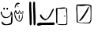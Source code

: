 SplineFontDB: 3.2
FontName: Untitled1
FullName: Untitled1
FamilyName: Untitled1
Weight: Regular
Copyright: Copyright (c) 2023, Alfredo
UComments: "2023-6-3: Created with FontForge (http://fontforge.org)"
Version: 001.000
ItalicAngle: 0
UnderlinePosition: -100
UnderlineWidth: 50
Ascent: 800
Descent: 200
InvalidEm: 0
LayerCount: 2
Layer: 0 0 "Atr+AOEA-s" 1
Layer: 1 0 "Fore" 0
XUID: [1021 255 -2106597565 2857]
OS2Version: 0
OS2_WeightWidthSlopeOnly: 0
OS2_UseTypoMetrics: 1
CreationTime: 1685803616
ModificationTime: 1686341541
OS2TypoAscent: 0
OS2TypoAOffset: 1
OS2TypoDescent: 0
OS2TypoDOffset: 1
OS2TypoLinegap: 0
OS2WinAscent: 0
OS2WinAOffset: 1
OS2WinDescent: 0
OS2WinDOffset: 1
HheadAscent: 0
HheadAOffset: 1
HheadDescent: 0
HheadDOffset: 1
OS2Vendor: 'PfEd'
DEI: 91125
Encoding: Custom
UnicodeInterp: none
NameList: AGL For New Fonts
DisplaySize: -48
AntiAlias: 1
FitToEm: 0
WinInfo: 0 38 16
BeginChars: 646 5

StartChar: ydieresis
Encoding: 255 255 0
Width: 417
Flags: HWO
HStem: 12 30<140.874 257.989> 519 62<117.143 154.009 204.528 253.844>
VStem: 21.1429 38<364.719 450> 104.143 50<523.224 584.866> 201.143 53<523.573 578.83> 335.143 60<367.319 440.518> 347.143 48<78.3224 302.368>
LayerCount: 2
Fore
SplineSet
222.142578125 579 m 1xf8
 219.475585938 579 216.79296875 578.708984375 214.142578125 579 c 0
 203.23828125 580.198242188 200.734375 566.180664062 201.142578125 557 c 0
 200.064453125 532.75390625 223.447265625 517.6328125 246.142578125 519 c 0
 259.561523438 516.848632812 252.237304688 534.321289062 254.142578125 542 c 0
 252.504882812 555.602539062 259.649414062 578.5390625 240.142578125 581 c 0
 239.142578125 581 238.142578125 581 237.142578125 581 c 0
 222.142578125 579 l 1xf8
117.142578125 586 m 1
 108.909179688 582.540039062 101.034179688 565.37109375 104.142578125 552 c 0
 106.716796875 540.924804688 110.499023438 524.959960938 124.142578125 523 c 0
 139.478515625 522.120117188 159.864257812 527.515625 154.142578125 547 c 0
 153.995117188 552.780273438 154.248046875 558.465820312 155.142578125 564 c 0
 156.942382812 575.282226562 146.243164062 582.208984375 137.142578125 585 c 0
 117.142578125 586 l 1
59.142578125 450 m 1
 62.142578125 448 56.21484375 425.637695312 59.142578125 404 c 0
 69.0673828125 330.657226562 143.010742188 263.783203125 217.142578125 274 c 0
 263.255859375 298.021484375 333.849609375 318.670898438 335.142578125 378 c 0
 335.202148438 393.91015625 341.953125 409.327148438 341.142578125 426 c 0
 342.952148438 438.872070312 332.581054688 468.9765625 353.142578125 462 c 0
 384.141601562 440.116210938 387.692382812 403.979492188 395.142578125 370 c 0xfc
 394.379882812 321.783203125 399.427734375 275.515625 395.142578125 228 c 0
 395.142578125 205.333007812 395.142578125 182.666992188 395.142578125 160 c 0xfa
 394.090820312 106.7109375 384.102539062 44.775390625 335.142578125 30 c 0xfc
 309.177734375 18.52734375 288.704101562 15.134765625 261.142578125 16 c 0
 235.805664062 7.60546875 207.736328125 14.0732421875 177.142578125 12 c 0
 111.155273438 4.197265625 49.3896484375 38.2109375 53.142578125 106 c 0
 48.9169921875 121.051757812 58.1875 132.873046875 69.142578125 132 c 0
 106.963867188 96.7978515625 125.963867188 39.109375 195.142578125 42 c 0
 219.8671875 37.6728515625 234.375976562 49.5859375 259.142578125 50 c 0
 289.76953125 63.2177734375 344.723632812 70.5439453125 349.142578125 114 c 0
 345.834960938 137.926757812 347.590820312 163.272460938 347.142578125 188 c 0xfa
 342.474609375 228.491210938 357.172851562 269.26953125 365.142578125 304 c 0
 362.290039062 323.995117188 371.43359375 353.766601562 359.142578125 366 c 0
 331.966796875 284.501953125 253.323242188 237.732421875 159.142578125 242 c 0
 81.236328125 249.547851562 59.2822265625 327.14453125 29.142578125 384 c 0
 25.41015625 400.311523438 19.4873046875 416.708007812 21.142578125 434 c 0
 17.2900390625 444.09375 25.029296875 454.163085938 31.142578125 458 c 0
 35.09765625 458.669921875 39.142578125 459 45.142578125 460 c 0
 59.142578125 450 l 1
EndSplineSet
EndChar

StartChar: OJiSou1
Encoding: 256 62228 1
Width: 727
Flags: HW
VStem: 37.1427 41<246.723 295> 170.143 29<217.678 344.513> 499.143 62<427.905 748.931> 504.143 57<707.559 768.864> 514.143 64<19.0999 413.283> 622.143 62<428.905 749.931> 627.143 57<708.559 769.864> 637.143 64<20.0999 414.283>
LayerCount: 2
Fore
SplineSet
199.142578125 329 m 1xc0
 199.142578125 331 l 0
 197.64453125 338.244140625 191.540039062 345.20703125 181.142578125 345 c 0
 159.708984375 335.061523438 173.888671875 295.646484375 170.142578125 275 c 0
 173.220703125 255.518554688 163.008789062 218.131835938 184.142578125 215 c 0
 201.204101562 213.013671875 191.920898438 237.677734375 194.142578125 250 c 0
 194.340820312 267.643554688 192.432617188 286.971679688 196.142578125 306 c 0
 196.522460938 306.974609375 194.5546875 312.65625 197.142578125 314 c 0
 199.142578125 329 l 1xc0
48.142578125 383 m 1
 49.689453125 386.666992188 48.736328125 390.1875 48.142578125 394 c 0
 45.3466796875 411.944335938 55.755859375 431.401367188 65.142578125 442 c 0
 81.4345703125 439.541015625 75.208984375 421.309570312 84.142578125 413 c 0
 89.9130859375 399.1171875 95.1005859375 376.663085938 112.142578125 373 c 0
 120.80859375 372.1796875 129.012695312 373.390625 135.142578125 376 c 0
 162.559570312 375.491210938 180.337890625 397.891601562 181.142578125 423 c 0
 183.514648438 430.965820312 186.797851562 438.47265625 185.142578125 447 c 0
 189.203125 455.208984375 188.3125 467.08203125 195.142578125 471 c 0
 200.418945312 467.4140625 200.430664062 462.01953125 201.142578125 457 c 0
 205.8828125 449.723632812 207.590820312 440.346679688 209.142578125 432 c 0
 212.146484375 421.0234375 213.134765625 410.09375 216.142578125 400 c 0
 219.28515625 384.553710938 241.747070312 358.549804688 252.142578125 378 c 0
 258.8359375 386.450195312 263.708984375 388.670898438 269.142578125 396 c 0
 273.801757812 398.903320312 276.55859375 401.061523438 276.142578125 406 c 0
 276.954101562 407.666992188 276.791992188 409.333007812 276.142578125 411 c 0
 280.012695312 418.927734375 281.009765625 427.611328125 286.142578125 435 c 0
 287.59375 439.594726562 291.719726562 447.780273438 295.142578125 446 c 0
 299.142578125 425 l 0
 292.142578125 404 l 0
 290.142578125 376 l 0
 286.142578125 344 l 0
 281.142578125 311 l 0
 262.022460938 251.696289062 250.080078125 164.11328125 175.142578125 155 c 0
 160.03515625 153.604492188 156.000976562 166.415039062 145.142578125 175 c 0
 118.211914062 212.114257812 77.38671875 240.689453125 78.142578125 295 c 0
 65.142578125 327 l 0
 57.142578125 355 l 0
 48.142578125 383 l 1
25.142578125 411 m 1
 25.1484375 408.337890625 25.2880859375 405.666992188 25.142578125 403 c 0
 24.9775390625 399.979492188 24.95703125 396.981445312 25.0556640625 394 c 0
 25.7939453125 371.788085938 33.1806640625 350.571289062 37.142578125 329 c 0
 39.8046875 238.172851562 116.056640625 124.34375 203.142578125 135 c 0
 304.817382812 147.44140625 300.1015625 349 300.142578125 367 c 0
 300.176757812 382 317.387695312 453 315.142578125 458 c 0
 289.094726562 516 264.283203125 378.044921875 245.142578125 401 c 0
 230.719726562 418.297851562 194.87890625 537.231445312 180.142578125 481 c 0
 173.065429688 453.995117188 148.22265625 385.588867188 124.142578125 398 c 0
 105.915039062 407.39453125 110.142578125 435.450195312 103.142578125 438 c 0
 100.142578125 439.092773438 90.7578125 511.8515625 65.142578125 497 c 0
 48.728515625 487.483398438 46.1025390625 462.4453125 38.142578125 446 c 0
 34.2646484375 437.987304688 33.142578125 429.538085938 30.142578125 421 c 0
 25.142578125 411 l 1
624.142578125 722 m 1
 624.853515625 720.5390625 624.119140625 716.356445312 624.142578125 714 c 0
 624.349609375 692.916992188 625.390625 673.006835938 623.142578125 651 c 0
 617.201171875 618.389648438 623.422851562 584.97265625 622.142578125 551 c 0xc4
 623.440429688 516.216796875 625.487304688 481.004882812 625.142578125 445 c 0
 625.174804688 395.013671875 635.306640625 345.61328125 631.142578125 294 c 0
 627.984375 226.01171875 640.801757812 159.081054688 637.142578125 90 c 0
 638.063476562 61.9716796875 630.15625 13.62109375 670.142578125 12 c 0
 722.517578125 41.8984375 692.392578125 134.104492188 701.142578125 187 c 0xc1
 706.317382812 343.845703125 685.231445312 499.740234375 684.142578125 655 c 0
 682.1015625 673.180664062 687.186523438 690.973632812 686.142578125 708 c 0
 686.79296875 719.935546875 686.645507812 731.552734375 684.142578125 742 c 0xc4
 683.034179688 762.629882812 669.389648438 772.22265625 648.142578125 771 c 0
 635.665039062 770.4375 631.772460938 759.688476562 627.142578125 750 c 0
 627.4609375 748.540039062 627.4609375 746.540039062 627.142578125 744 c 0xc2
 624.142578125 722 l 1
501.142578125 721 m 1
 501.853515625 719.5390625 501.119140625 715.356445312 501.142578125 713 c 0
 501.349609375 691.916992188 502.390625 672.006835938 500.142578125 650 c 0
 494.201171875 617.389648438 500.422851562 583.97265625 499.142578125 550 c 0xe0
 500.440429688 515.216796875 502.487304688 480.004882812 502.142578125 444 c 0
 502.174804688 394.013671875 512.306640625 344.61328125 508.142578125 293 c 0
 504.984375 225.01171875 517.801757812 158.081054688 514.142578125 89 c 0
 515.063476562 60.9716796875 507.15625 12.62109375 547.142578125 11 c 0
 599.517578125 40.8984375 569.392578125 133.104492188 578.142578125 186 c 0xc8
 583.317382812 342.845703125 562.231445312 498.740234375 561.142578125 654 c 0
 559.1015625 672.180664062 564.186523438 689.973632812 563.142578125 707 c 0
 563.79296875 718.935546875 563.645507812 730.552734375 561.142578125 741 c 0xe0
 560.034179688 761.629882812 546.389648438 771.22265625 525.142578125 770 c 0
 512.665039062 769.4375 508.772460938 758.688476562 504.142578125 749 c 0
 504.4609375 747.540039062 504.4609375 745.540039062 504.142578125 743 c 0xd0
 501.142578125 721 l 1
91.142578125 710 m 1048
129.142578125 640 m 0
 129.142578125 640 129.823242188 637.669921875 129.7890625 637 c 0
 129.735351562 635.940429688 128.779296875 635.365234375 129.142578125 634 c 0
 130.499023438 628.897460938 143.209960938 588.12890625 150.142578125 594 c 0
 162.1953125 604.206054688 151.256835938 622.044921875 151.689453125 629 c 0
 151.711914062 629.364257812 151.052734375 629.698242188 151.142578125 630 c 0
 151.142578125 630 142.984375 637.4765625 142.142578125 640 c 0
 140.977539062 643.494140625 139.20703125 644.315429688 136.142578125 645 c 0
 133.380859375 645.6171875 133.142578125 644.059570312 131.142578125 643 c 0
 129.142578125 641.940429688 129.142578125 640 129.142578125 640 c 0
43.142578125 594 m 1
 43.001953125 593.686523438 42.86328125 593.352539062 42.7265625 593 c 0
 41.40625 589.586914062 45.3447265625 574.443359375 46.142578125 570 c 0
 51.142578125 561 l 0
 58.9169921875 589.09375 84.09765625 640.1171875 107.142578125 676 c 0
 120.642578125 697.020507812 206.06640625 693.962890625 203.142578125 710 c 0
 201.708984375 717.864257812 158.142578125 738 158.142578125 738 c 0
 157.142578125 738 107.9765625 738.53125 84.142578125 711 c 0
 61.8095703125 685.203125 45.9033203125 628.62109375 45.142578125 612 c 0
 44.9560546875 607.922851562 44.5185546875 603.838867188 43.142578125 601 c 0
 43.142578125 594 l 1
EndSplineSet
EndChar

StartChar: OJiSi1
Encoding: 257 62229 2
Width: 603
Flags: HWO
HStem: 12 98<38.4954 123.902 293.902 352.304> 22 88<38.4954 430.694> 34 78<254.571 574.151>
LayerCount: 2
Fore
SplineSet
96.90234375 110 m 1x80
 94.220703125 109.454101562 92.2880859375 110.338867188 90.90234375 110 c 0
 54.431640625 101.084960938 13.857421875 86.4248046875 20.90234375 40 c 0
 25.9921875 14.2734375 65.5439453125 9.89453125 88.90234375 12 c 0x80
 118.54296875 19.09765625 148.831054688 23.529296875 180.90234375 22 c 0x40
 286.1328125 15.810546875 388.98828125 31.0234375 494.90234375 34 c 0
 524.262695312 28.708984375 579.772460938 32.90234375 582.90234375 72 c 0
 575.166015625 85.8720703125 570.307617188 113.061523438 548.90234375 116 c 0
 436.90234375 112 l 0x20
 150.90234375 108 l 0
 96.90234375 110 l 1x80
158.90234375 364 m 1
 158.90234375 368 l 0
 151.23046875 372.549804688 147.151367188 372.825195312 136.90234375 372 c 0
 120.052734375 372.893554688 116.696289062 352.01953125 114.90234375 336 c 0
 129.232421875 258.431640625 213.377929688 206.38671875 282.90234375 182 c 0
 426.693359375 226.071289062 496.751953125 408.215820312 554.90234375 534 c 0
 559.627929688 553.734375 547.357421875 560.166015625 530.90234375 558 c 0
 489.30859375 510.428710938 464.109375 423.708984375 426.90234375 372 c 0
 401.266601562 312.702148438 364.8828125 242.333007812 300.90234375 226 c 0
 279.471679688 224.984375 262.079101562 241.734375 240.90234375 252 c 0
 203.733398438 274.499023438 178.232421875 315.198242188 160.90234375 348 c 0
 158.90234375 364 l 1
EndSplineSet
EndChar

StartChar: OJiBi1
Encoding: 258 62230 3
Width: 400
Flags: HW
LayerCount: 2
Fore
SplineSet
309.849609375 328 m 1
 270.849609375 328 l 0
 268.609375 326.405273438 269.950195312 323.334960938 268.849609375 319 c 0
 268.004882812 304.75 295.849609375 308 300.849609375 308 c 0
 310.263671875 308 321.849609375 309 321.849609375 318 c 0
 321.849609375 321.995117188 323.061523438 325.541992188 318.849609375 326 c 0
 309.849609375 328 l 1
337.849609375 564 m 1
 340.532226562 571.583007812 345.629882812 583.255859375 354.849609375 583 c 0
 384.831054688 582.16796875 368.658203125 542.59375 372.849609375 523 c 0
 371.745117188 440.1875 383.118164062 358.793945312 380.849609375 276 c 0
 379.549804688 204.747070312 381.486328125 132.763671875 377.849609375 62 c 0
 375.830078125 42.1787109375 355.53515625 32.220703125 338.849609375 28 c 0
 329.150390625 27.55859375 319.376953125 28.9365234375 309.849609375 27 c 0
 292.502929688 24.1650390625 272.875976562 27.0166015625 254.849609375 26 c 0
 246.5625 28 239.32421875 23.826171875 231.849609375 23 c 0
 155.849609375 27 l 0
 122.849609375 31 l 0
 87.849609375 33 l 0
 80.419921875 36.33984375 78.3857421875 43.5615234375 78.849609375 51 c 0
 77.931640625 59.0732421875 88.12890625 59.9326171875 94.849609375 59 c 0
 119.83203125 55.53515625 150.849609375 54 168.849609375 52 c 0
 183.791015625 50.33984375 229.354492188 56.626953125 260.849609375 51 c 0
 312.846679688 41.7099609375 372.3671875 61.138671875 353.849609375 126 c 0
 357.482421875 140.103515625 354.620117188 154.813476562 356.849609375 169 c 0
 356.842773438 173.333007812 356.790039062 177.666992188 356.849609375 182 c 0
 357.833007812 188.000976562 356.709960938 194.51171875 359.849609375 200 c 0
 357.849609375 260 l 0
 354.849609375 370 l 0
 353.849609375 426 l 0
 348.849609375 440 l 0
 341.849609375 474 l 0
 339.849609375 545 l 0
 337.849609375 564 l 1
  Spiro
    337.85 564 v
    341.396 572.344 o
    346.948 579.879 o
    354.85 583 o
    371.904 571.449 o
    372.981 547.053 o
    372.85 523 o
    374.933 440.638 o
    379.543 358.349 o
    380.85 276 o
    380.303 204.647 o
    379.954 133.027 o
    377.85 62 o
    370.561 45.3273 o
    355.912 34.2774 o
    338.85 28 o
    329.147 27.9746 o
    319.438 28.0216 o
    309.85 27 o
    291.905 25.7067 o
    273.248 26.0817 o
    254.85 26 o
    246.873 26.2957 o
    239.286 24.5874 o
    231.85 23 o
    155.85 27 o
    122.85 31 o
    87.8499 33 o
    82.1158 37.4928 o
    79.3246 43.7767 o
    78.8499 51 o
    81.0917 56.8653 o
    87.5181 59.1351 o
    94.8499 59 o
    121.112 56.092 o
    147.241 53.9317 o
    168.85 52 o
    192.313 52.2519 o
    226.357 53.3914 o
    260.85 51 o
    312.138 51.8902 o
    349.547 75.7002 o
    353.85 126 o
    355.746 140.249 o
    355.889 154.695 o
    356.85 169 o
    356.833 173.329 o
    356.822 177.671 o
    356.85 182 o
    357.367 188.108 o
    357.896 194.233 o
    359.85 200 o
    357.85 260 o
    354.85 370 o
    353.85 426 o
    348.85 440 o
    341.85 474 o
    339.85 545 o
    0 0 z
  EndSpiro
84.849609375 560 m 0
 84.849609375 560 88.7109375 560.4453125 98.849609375 561 c 0
 107.932617188 561.497070312 121.66796875 561.07421875 128.849609375 557 c 0
 146.501953125 553.958007812 154.499023438 552.059570312 170.849609375 553 c 0
 193.010742188 550.060546875 214.0234375 562.315429688 236.849609375 559 c 0
 262.997070312 557.87109375 283.57421875 558.235351562 306.849609375 565 c 0
 311.602539062 567.494140625 321.549804688 571.393554688 322.849609375 583 c 0
 322.83203125 605.344726562 293.112304688 594.416992188 278.849609375 597 c 0
 225.614257812 602.68359375 181.765625 583.544921875 130.849609375 587 c 0
 92.029296875 584.517578125 30.6865234375 591.282226562 18.849609375 557 c 0
 20.849609375 469 l 0
 24.849609375 391 l 0
 28.849609375 321 l 0
 26.849609375 157 l 0
 28.849609375 105 l 0
 29.2412109375 91.4912109375 33.83984375 77.6455078125 50.849609375 77 c 0
 56.1826171875 77 61.5166015625 77 66.849609375 77 c 0
 62.849609375 197 l 0
 64.849609375 425 l 0
 66.849609375 553 l 0
 67.849609375 557 71.7509765625 561 76.849609375 561 c 0
 84.849609375 560 l 0
  Spiro
    84.8499 560 o
    86.2237 560.136 o
    90.7205 560.495 o
    98.8499 561 o
    109.058 561.09 o
    119.909 559.956 o
    128.85 557 o
    143.938 554.404 o
    156.629 552.942 o
    170.85 553 o
    192.716 553.982 o
    214.54 558.269 o
    236.85 559 o
    261.424 558.55 o
    284.19 560.19 o
    306.85 565 o
    312.815 568.192 o
    319.186 573.736 o
    322.85 583 o
    314.619 595.981 o
    296.573 597.187 o
    278.85 597 o
    228.183 596.171 o
    179.972 589.314 o
    130.85 587 o
    87.2357 585.739 o
    44.4843 579.45 o
    18.8499 557 o
    20.8499 469 o
    24.8499 391 o
    28.8499 321 o
    26.8499 157 o
    28.8499 105 o
    30.9436 91.8925 o
    37.683 81.5362 o
    50.8499 77 o
    66.8499 77 o
    62.8499 197 o
    64.8499 425 o
    66.8499 553 o
    68.7511 556.848 o
    72.2175 559.817 o
    76.8499 561 o
    0 0 z
  EndSpiro
EndSplineSet
EndChar

StartChar: OJiJu4
Encoding: 259 62231 4
Width: 1000
Flags: H
LayerCount: 2
Fore
SplineSet
665.012695312 608 m 1
 669.012695312 607 l 0
 669.532226562 606.17578125 669.532226562 605.17578125 669.012695312 604 c 0
 669.260742188 602.086914062 668.858398438 600.099609375 668.274414062 598 c 0
 667.424804688 594.943359375 666.189453125 591.649414062 666.012695312 588 c 0
 634.6875 525.610351562 624.654296875 456.916015625 580.012695312 400 c 0
 515.544921875 317.8046875 478.225585938 210.22265625 385.012695312 153 c 0
 375.157226562 153.953125 350.297851562 148.813476562 355.012695312 167 c 0
 403.83203125 217.241210938 444.823242188 286.000976562 484.012695312 344 c 0
 531.012695312 409 l 0
 580.012695312 493 l 0
 624.012695312 573 l 0
 652.012695312 607 l 4
 665.012695312 608 l 1
313.012695312 642 m 0
 312.71484375 643.609375 311.375976562 643.203125 310.012695312 643 c 0
 288.787109375 639.830078125 300.092773438 608.861328125 294.012695312 593 c 0
 292.48828125 540.083007812 291.821289062 485.477539062 298.012695312 433 c 0
 301.334960938 420.850585938 301.669921875 408.463867188 301.012695312 396 c 0
 298.459960938 365.448242188 306.205078125 336.418945312 304.012695312 306 c 0
 301.362304688 261.059570312 309.266601562 217.612304688 308.012695312 173 c 0
 306.37890625 162.1875 310.75390625 153.326171875 310.012695312 143 c 0
 314.025390625 124.876953125 334.784179688 123.798828125 350.012695312 120 c 0
 367.866210938 118.17578125 383.264648438 109.86328125 401.012695312 111 c 0
 407.400390625 109.63671875 414.731445312 109.419921875 421.012695312 108 c 0
 440.90625 108.794921875 459.9765625 105.720703125 479.012695312 104 c 0
 512.328125 105.360351562 544.346679688 98.025390625 577.012695312 99 c 0
 604 99.666015625 633.30859375 94.98046875 656.012695312 109 c 0
 660.973632812 109.661132812 664.95703125 111.827148438 670.012695312 111 c 0
 685.9296875 115.064453125 690.419921875 139.40625 701.012695312 152 c 0
 713.668945312 169.334960938 715.8203125 191.588867188 714.012695312 213 c 0
 716.47265625 231.866210938 714.852539062 251.01171875 715.012695312 270 c 0
 721.419921875 304.848632812 719.493164062 340.72265625 718.012695312 376 c 0
 718.572265625 439.119140625 719.043945312 502.606445312 713.012695312 565 c 0
 723.456054688 622.557617188 680.131835938 647.8515625 629.012695312 650 c 0
 532.529296875 651.071289062 432.487304688 612.247070312 340.012695312 639 c 0
 331.126953125 641.5703125 322.162109375 639.375976562 313.012695312 642 c 0
265.012695312 600 m 1
 265.012695312 656 l 0
 274.71484375 674.142578125 311.627929688 688.408203125 339.012695312 682 c 0
 400.616210938 675.895507812 459.407226562 689.950195312 515.012695312 688 c 0
 569.025390625 685.293945312 625.25 681.401367188 675.012695312 680 c 0
 743.012695312 643 l 0
 739.012695312 176 l 0
 701.012695312 90 l 0
 661.012695312 82 l 0
 523.012695312 80 l 0
 419.012695312 86 l 0
 359.012695312 92 l 0
 325.012695312 100 l 0
 273.012695312 116 l 0
 271.012695312 366 l 0
 267.012695312 456 l 0
 257.012695312 538 l 0
 257.012695312 552 l 0
 256.45703125 565.280273438 265.09765625 576.797851562 265.012695312 592 c 0
 265.012695312 600 l 1
EndSplineSet
EndChar
EndChars
EndSplineFont
